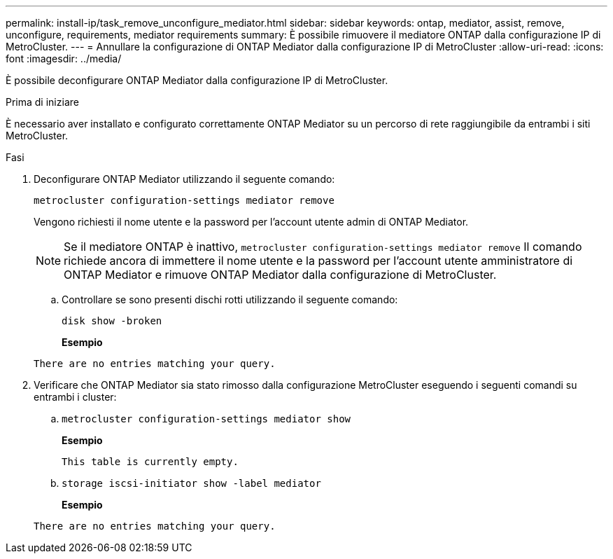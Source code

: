 ---
permalink: install-ip/task_remove_unconfigure_mediator.html 
sidebar: sidebar 
keywords: ontap, mediator, assist, remove, unconfigure, requirements, mediator requirements 
summary: È possibile rimuovere il mediatore ONTAP dalla configurazione IP di MetroCluster. 
---
= Annullare la configurazione di ONTAP Mediator dalla configurazione IP di MetroCluster
:allow-uri-read: 
:icons: font
:imagesdir: ../media/


[role="lead"]
È possibile deconfigurare ONTAP Mediator dalla configurazione IP di MetroCluster.

.Prima di iniziare
È necessario aver installato e configurato correttamente ONTAP Mediator su un percorso di rete raggiungibile da entrambi i siti MetroCluster.

.Fasi
. Deconfigurare ONTAP Mediator utilizzando il seguente comando:
+
`metrocluster configuration-settings mediator remove`

+
Vengono richiesti il nome utente e la password per l'account utente admin di ONTAP Mediator.

+

NOTE: Se il mediatore ONTAP è inattivo,  `metrocluster configuration-settings mediator remove` Il comando richiede ancora di immettere il nome utente e la password per l'account utente amministratore di ONTAP Mediator e rimuove ONTAP Mediator dalla configurazione di MetroCluster.

+
.. Controllare se sono presenti dischi rotti utilizzando il seguente comando:
+
`disk show -broken`

+
*Esempio*

+
....
There are no entries matching your query.
....


. Verificare che ONTAP Mediator sia stato rimosso dalla configurazione MetroCluster eseguendo i seguenti comandi su entrambi i cluster:
+
.. `metrocluster configuration-settings mediator show`
+
*Esempio*

+
[listing]
----
This table is currently empty.
----
.. `storage iscsi-initiator show -label mediator`
+
*Esempio*

+
[listing]
----
There are no entries matching your query.
----



